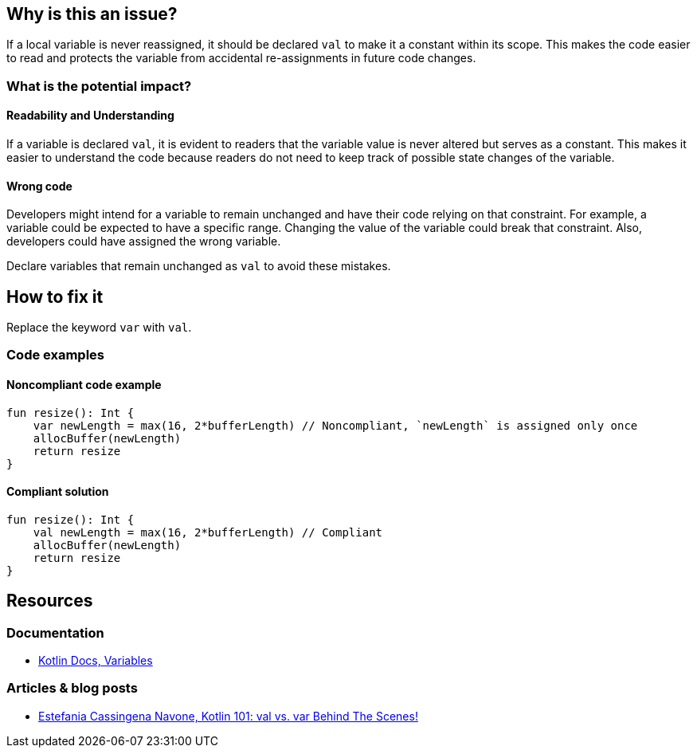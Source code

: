 == Why is this an issue?

If a local variable is never reassigned, it should be declared `val` to make it a constant within its scope.
This makes the code easier to read and protects the variable from accidental re-assignments in future code changes.

=== What is the potential impact?

==== Readability and Understanding

If a variable is declared `val`, it is evident to readers that the variable value is never altered but serves as a constant.
This makes it easier to understand the code because readers do not need to keep track of possible state changes of the variable.

==== Wrong code

Developers might intend for a variable to remain unchanged and have their code relying on that constraint.
For example, a variable could be expected to have a specific range.
Changing the value of the variable could break that constraint.
Also, developers could have assigned the wrong variable.

Declare variables that remain unchanged as `val` to avoid these mistakes.

== How to fix it

Replace the keyword `var` with `val`.

=== Code examples

==== Noncompliant code example

[source,kotlin,diff-id=1,diff-type=noncompliant]
----
fun resize(): Int {
    var newLength = max(16, 2*bufferLength) // Noncompliant, `newLength` is assigned only once
    allocBuffer(newLength)
    return resize
}
----

==== Compliant solution

[source,kotlin,diff-id=1,diff-type=compliant]
----
fun resize(): Int {
    val newLength = max(16, 2*bufferLength) // Compliant
    allocBuffer(newLength)
    return resize
}
----

== Resources

=== Documentation

* https://kotlinlang.org/docs/basic-syntax.html#variables[Kotlin Docs, Variables]

=== Articles & blog posts

* https://medium.com/techmacademy/kotlin-101-val-vs-var-behind-the-scenes-65d96c6608bf[Estefania Cassingena Navone, Kotlin 101: val vs. var Behind The Scenes!]
